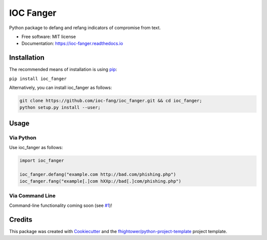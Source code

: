 *******************************
IOC Fanger
*******************************

.. image:: https://img.shields.io/pypi/v/ioc_fanger.svg
        :target: https://pypi.python.org/pypi/ioc_fanger

.. image:: https://img.shields.io/travis/ioc-fang/ioc_fanger.svg
        :target: https://travis-ci.org/ioc-fang/ioc_fanger

.. image:: https://codecov.io/gh/ioc-fang/ioc_fanger/branch/master/graph/badge.svg
        :target: https://codecov.io/gh/ioc-fang/ioc_fanger
        
.. image:: https://api.codacy.com/project/badge/Grade/d1762339ba454fba87c02a1b7ea69052
        :target: https://www.codacy.com/app/fhightower/ioc_fanger

Python package to defang and refang indicators of compromise from text.


* Free software: MIT license
* Documentation: https://ioc-fanger.readthedocs.io

Installation
============

The recommended means of installation is using `pip <https://pypi.python.org/pypi/pip/>`_:

``pip install ioc_fanger``

Alternatively, you can install ioc_fanger as follows:

.. code-block:: shell

    git clone https://github.com/ioc-fang/ioc_fanger.git && cd ioc_fanger;
    python setup.py install --user;

Usage
=====

Via Python
^^^^^^^^^^

Use ioc_fanger as follows:

.. code-block:: python

    import ioc_fanger

    ioc_fanger.defang("example.com http://bad.com/phishing.php")
    ioc_fanger.fang("example[.]com hXXp://bad[.]com/phishing.php")

Via Command Line
^^^^^^^^^^^^^^^^

Command-line functionality coming soon (see `#1 <https://github.com/ioc-fang/ioc_fanger/issues/1>`_)!

Credits
=======

This package was created with Cookiecutter_ and the `fhightower/python-project-template`_ project template.

.. _Cookiecutter: https://github.com/audreyr/cookiecutter
.. _`fhightower/python-project-template`: https://github.com/fhightower/python-project-template
